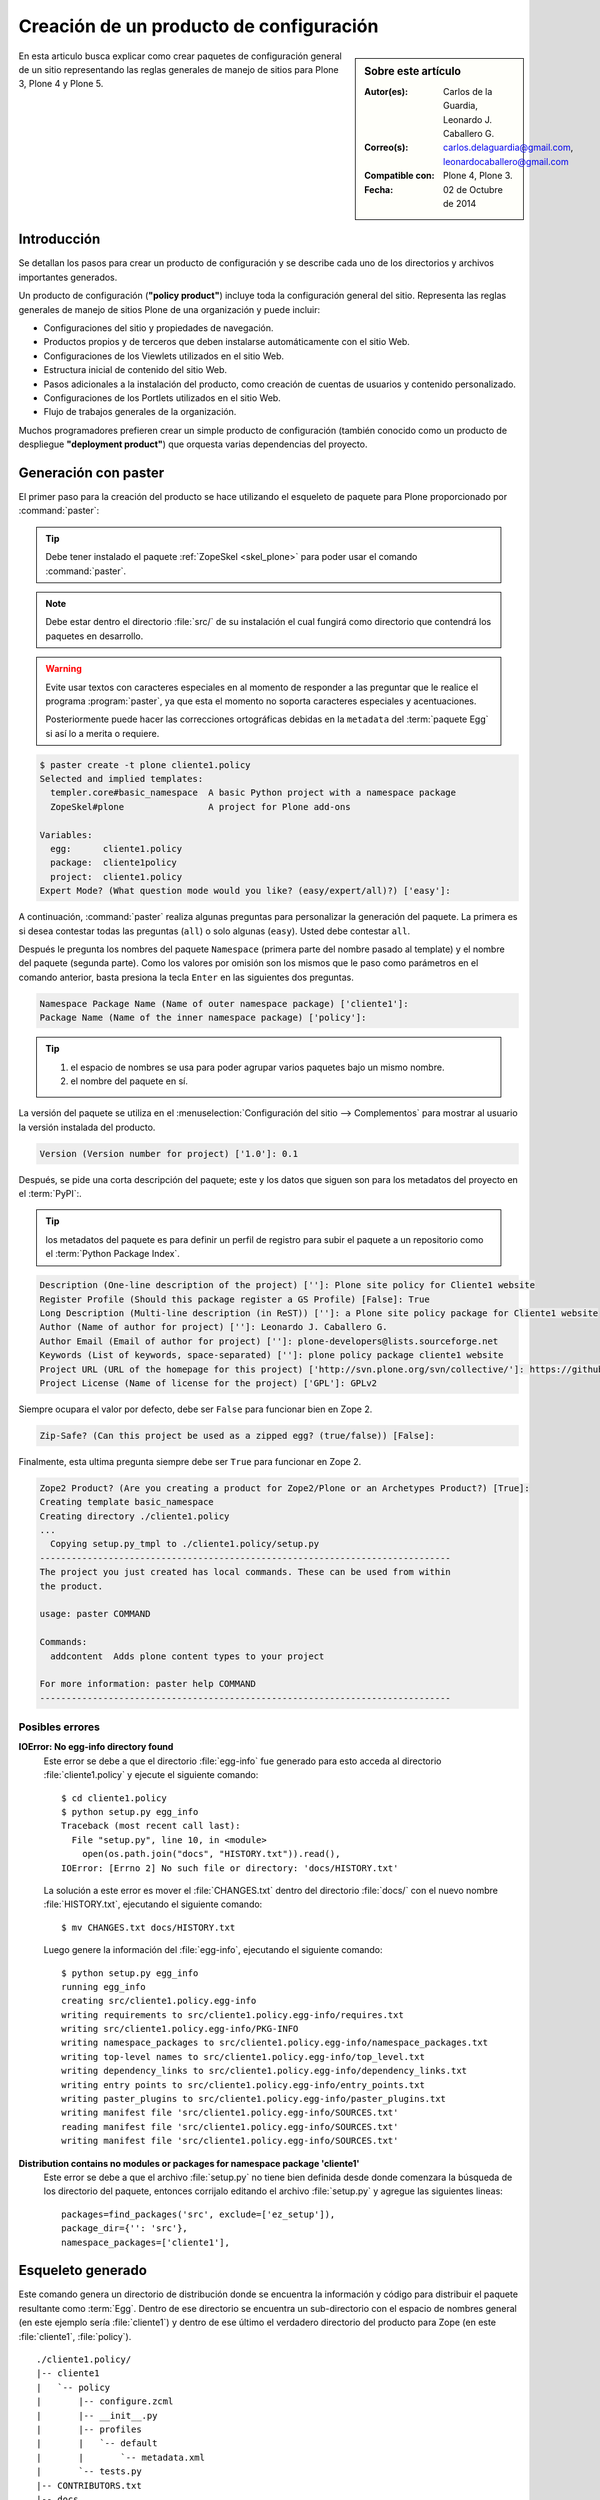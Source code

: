 .. -*- coding: utf-8 -*-

.. _producto_policy:

========================================
Creación de un producto de configuración
========================================

.. sidebar:: Sobre este artículo

    :Autor(es): Carlos de la Guardia, Leonardo J. Caballero G.
    :Correo(s): carlos.delaguardia@gmail.com, leonardocaballero@gmail.com
    :Compatible con: Plone 4, Plone 3.
    :Fecha: 02 de Octubre de 2014

En esta articulo busca explicar como crear paquetes de configuración general de 
un sitio representando las reglas generales de manejo de sitios para Plone 3, 
Plone 4 y Plone 5.

.. _producto_policy_intro:

Introducción
============

Se detallan los pasos para crear un producto de configuración y se describe
cada uno de los directorios y archivos importantes generados.

Un producto de configuración (**"policy product"**) incluye toda la configuración
general del sitio. Representa las reglas generales de manejo de sitios Plone
de una organización y puede incluir:

* Configuraciones del sitio y propiedades de navegación.

* Productos propios y de terceros que deben instalarse automáticamente
  con el sitio Web.

* Configuraciones de los Viewlets utilizados en el sitio Web.

* Estructura inicial de contenido del sitio Web.

* Pasos adicionales a la instalación del producto, como creación de
  cuentas de usuarios y contenido personalizado.

* Configuraciones de los Portlets utilizados en el sitio Web.

* Flujo de trabajos generales de la organización.

Muchos programadores prefieren crear un simple producto de configuración (también
conocido como un producto de despliegue **"deployment product"**) que orquesta
varias dependencias del proyecto.

.. _producto_policy_generar:

Generación con paster
=====================

El primer paso para la creación del producto se hace utilizando el esqueleto
de paquete para Plone proporcionado por :command:`paster`:

.. tip::
    Debe tener instalado el paquete :ref:`ZopeSkel <skel_plone>` para poder 
    usar el comando :command:`paster`.

.. note:: 
    Debe estar dentro el directorio :file:`src/` de su instalación el cual 
    fungirá como directorio que contendrá los paquetes en desarrollo.

.. warning::
    Evite usar textos con caracteres especiales en al momento de responder
    a las preguntar que le realice el programa :program:`paster`, ya que
    esta el momento no soporta caracteres especiales y acentuaciones.

    Posteriormente puede hacer las correcciones ortográficas debidas en la
    ``metadata`` del :term:`paquete Egg` si así lo a merita o requiere.

.. code-block:: sh

    $ paster create -t plone cliente1.policy
    Selected and implied templates:
      templer.core#basic_namespace  A basic Python project with a namespace package
      ZopeSkel#plone                A project for Plone add-ons

    Variables:
      egg:      cliente1.policy
      package:  cliente1policy
      project:  cliente1.policy
    Expert Mode? (What question mode would you like? (easy/expert/all)?) ['easy']:

A continuación, :command:`paster` realiza algunas preguntas para personalizar 
la generación del paquete. La primera es si desea contestar todas las preguntas 
(``all``) o solo algunas (``easy``). Usted debe contestar ``all``.

Después le pregunta los nombres del paquete ``Namespace`` (primera parte del 
nombre pasado al template) y el nombre del paquete (segunda parte). Como los
valores por omisión son los mismos que le paso como parámetros en el comando 
anterior, basta presiona la tecla ``Enter`` en las siguientes dos preguntas.

.. code-block:: sh

    Namespace Package Name (Name of outer namespace package) ['cliente1']:
    Package Name (Name of the inner namespace package) ['policy']: 

.. tip::
    #. el espacio de nombres se usa para poder agrupar varios paquetes bajo 
       un mismo nombre.

    #. el nombre del paquete en sí.
    
La versión del paquete se utiliza en el :menuselection:`Configuración del sitio --> Complementos`
para mostrar al usuario la versión instalada del producto.

.. code-block:: sh

    Version (Version number for project) ['1.0']: 0.1

Después, se pide una corta descripción del paquete; este y los datos que siguen 
son para los metadatos del proyecto en el :term:`PyPI`:.

.. tip::
    los metadatos del paquete es para definir un perfil de registro para subir 
    el paquete a un repositorio como el :term:`Python Package Index`.

.. code-block:: sh

    Description (One-line description of the project) ['']: Plone site policy for Cliente1 website
    Register Profile (Should this package register a GS Profile) [False]: True
    Long Description (Multi-line description (in ReST)) ['']: a Plone site policy package for Cliente1 website
    Author (Name of author for project) ['']: Leonardo J. Caballero G.
    Author Email (Email of author for project) ['']: plone-developers@lists.sourceforge.net
    Keywords (List of keywords, space-separated) ['']: plone policy package cliente1 website
    Project URL (URL of the homepage for this project) ['http://svn.plone.org/svn/collective/']: https://github.com/plone-ve/cliente1.policy
    Project License (Name of license for the project) ['GPL']: GPLv2
    
Siempre ocupara el valor por defecto, debe ser ``False`` para funcionar bien
en Zope 2.

.. code-block:: sh

    Zip-Safe? (Can this project be used as a zipped egg? (true/false)) [False]: 
    
Finalmente, esta ultima pregunta siempre debe ser ``True`` para funcionar
en Zope 2.

.. code-block:: sh

    Zope2 Product? (Are you creating a product for Zope2/Plone or an Archetypes Product?) [True]: 
    Creating template basic_namespace
    Creating directory ./cliente1.policy
    ...
      Copying setup.py_tmpl to ./cliente1.policy/setup.py
    ------------------------------------------------------------------------------
    The project you just created has local commands. These can be used from within
    the product.

    usage: paster COMMAND

    Commands:
      addcontent  Adds plone content types to your project

    For more information: paster help COMMAND
    ------------------------------------------------------------------------------

Posibles errores
----------------

**IOError: No egg-info directory found**
  Este error se debe a que el directorio :file:`egg-info` fue generado para esto
  acceda al directorio :file:`cliente1.policy` y ejecute el siguiente comando: ::

    $ cd cliente1.policy
    $ python setup.py egg_info
    Traceback (most recent call last):
      File "setup.py", line 10, in <module>
        open(os.path.join("docs", "HISTORY.txt")).read(),
    IOError: [Errno 2] No such file or directory: 'docs/HISTORY.txt'

  La solución a este error es mover el :file:`CHANGES.txt` dentro del directorio
  :file:`docs/` con el nuevo nombre :file:`HISTORY.txt`, ejecutando el siguiente
  comando: ::

    $ mv CHANGES.txt docs/HISTORY.txt

  Luego genere la información del :file:`egg-info`, ejecutando el siguiente
  comando: ::

    $ python setup.py egg_info
    running egg_info
    creating src/cliente1.policy.egg-info
    writing requirements to src/cliente1.policy.egg-info/requires.txt
    writing src/cliente1.policy.egg-info/PKG-INFO
    writing namespace_packages to src/cliente1.policy.egg-info/namespace_packages.txt
    writing top-level names to src/cliente1.policy.egg-info/top_level.txt
    writing dependency_links to src/cliente1.policy.egg-info/dependency_links.txt
    writing entry points to src/cliente1.policy.egg-info/entry_points.txt
    writing paster_plugins to src/cliente1.policy.egg-info/paster_plugins.txt
    writing manifest file 'src/cliente1.policy.egg-info/SOURCES.txt'
    reading manifest file 'src/cliente1.policy.egg-info/SOURCES.txt'
    writing manifest file 'src/cliente1.policy.egg-info/SOURCES.txt'

**Distribution contains no modules or packages for namespace package 'cliente1'**
  Este error se debe a que el archivo :file:`setup.py` no tiene bien definida
  desde donde comenzara la búsqueda de los directorio del paquete, entonces
  corrijalo editando el archivo :file:`setup.py` y agregue las siguientes lineas: ::

      packages=find_packages('src', exclude=['ez_setup']),
      package_dir={'': 'src'},
      namespace_packages=['cliente1'],

.. _producto_policy_generado:

Esqueleto generado
==================

Este comando genera un directorio de distribución donde se encuentra
la información y código para distribuir el paquete resultante como
:term:`Egg`. Dentro de ese directorio se encuentra un sub-directorio
con el espacio de nombres general (en este ejemplo sería :file:`cliente1`)
y dentro de ese último el verdadero directorio del producto para Zope
(en este :file:`cliente1`, :file:`policy`).

::

    ./cliente1.policy/
    |-- cliente1
    |   `-- policy
    |       |-- configure.zcml
    |       |-- __init__.py
    |       |-- profiles
    |       |   `-- default
    |       |       `-- metadata.xml
    |       `-- tests.py
    |-- CONTRIBUTORS.txt
    |-- docs
    |   |-- HISTORY.txt
    |   |-- INSTALL.txt
    |   |-- LICENSE.GPL
    |   `-- LICENSE.txt
    |-- README.txt
    |-- setup.cfg
    |-- setup.py
    `-- src
        |-- cliente1
        |   |-- __init__.py
        |   `-- policy
        |       `-- __init__.py
        `-- cliente1.policy.egg-info
            |-- dependency_links.txt
            |-- entry_points.txt
            |-- namespace_packages.txt
            |-- not-zip-safe
            |-- paster_plugins.txt
            |-- PKG-INFO
            |-- requires.txt
            |-- SOURCES.txt
            `-- top_level.txt

Dentro del directorio del producto se encuentran los dos archivos
imprescindibles para crear un producto para Zope 2, junto con un
esqueleto de módulo para :file:`tests.py`:

* :file:`__init__.py`, incluye un método llamado ``initialize`` para
  que Zope reconozca el paquete como :term:`Producto`.

* :file:`configure.zcml`, es el archivo de :term:`ZCML`, que permite
  al producto utilizar código basado en Zope 3.

* :file:`tests.py`, esqueleto de módulo para ``tests``.

..
  Una vez generado el producto, usted debe agregar un directorio para almacenar la
  configuración de :ref:`Generic Setup <perfiles_genericsetup>`:
  
  .. code-block:: sh

      $ cd cliente1.policy/cliente1/policy
      $ mkdir -p profiles/default
  
  Después registre ese directorio creado como perfil, dentro del archivo :term:`ZCML` 
  :file:`configure.zcml` :
  
  .. code-block:: xml
  
      <genericsetup:registerProfile
           name="default"
           title="Cliente1 site policy"
           directory="profiles/default"
           description="Turn a Plone site into the Cliente1 site."
           provides="Products.GenericSetup.interfaces.EXTENSION"
           />
  
  Ahora ya es posible agregar dentro del directorio del perfil toda la configuración deseada.
  La manera recomendada de generar los archivos xml necesarios para ello, es crear un sitio
  nuevo de Plone y a continuación modificar toda la configuración que se quiere incluir en
  el producto. Una vez hecho esto, se debe exportar la configuración modificada desde la
  herramienta de :ref:`portal_setup <zmi_portal_setup>`, la cual se puede acceder a esta desde
  la raíz del portal desde la :ref:`administración de Zope (ZMI) <zmi>`:

  .. todo::
      Agregar capturas de pantallas para este procedimiento

  Al seleccionar los pasos deseados y presionar el botón de **Export selected steps**,
  se obtiene un archivo comprimido que contiene la configuración expresada en XML para
  todos los pasos seleccionados. Este archivo debe descomprimirse en el directorio del
  perfil creado en el paso anterior:

  .. todo::
      Agregar capturas de pantallas para este procedimiento

  .. code-block:: sh

      $ cd profiles/default
      $ tar xzf setuptool_20080630134421.tar.gz

Comando locales del policy
--------------------------

.. todo::
    Escribir sobre este punto

.. _manipulando_dependencias:

Manipulando dependencias
========================

En Plone la resolución de dependencias de :term:`paquetes Egg`, es de
gran utilidad para garantizar la instalación de todas lo necesario para
el funcionamiento de su sitio Plone. Las dependencias de los :term:`paquetes Egg`
se definen en 2 o 3 lugares (contextos) distintos, entonces a continuación
se detalla donde y la utilidad contextual de cada uno:

.. tip:: Al menos debe realizar el *paso 1* y el *paso 2*.

#. Paso 1: el archivo :ref:`setup.py <policy_archivo_setup_py>`.

#. Paso 2: el archivo :ref:`metadata.xml <policy_archivo_metadata_xml>`.

#. Paso 3: opcionalmente los :ref:`archivos ZCML <policy_archivos_zcml>`.

.. _policy_archivo_setup_py:

El archivo setup.py
-------------------

El archivo :term:`setup.py` en este paquete incluye la declarativa
``install_requires`` a la cual puede indicar que dependencias de
:term:`paquetes Egg` son requeridas para la instalación de este producto.

Esto hace que se garantice que el todas las librerías Python o
productos Zope / Plone necesario para el uso de este paquete
estén instalado desde el contexto de instalación a nivel Python
con sus respectivos registros :term:`PYTHONPATH`.

En este caso se define la librería ``plone.api`` y el producto
``Products.PloneFormGen`` como dependencias de este paquete, la cual
se utilizara mas adelante. A continuación se muestra el código fuente
de ejemplo:

.. code-block:: python

    install_requires=[
        'setuptools',
        # -*- Extra requirements: -*-
        'plone.api',
        'Products.PloneFormGen==1.7.14',
    ],

Esta modificación al archivo :term:`setup.py` permite que se instale
en el :term:`PYTHONPATH` la librería ``plone.api`` y el producto
``Products.PloneFormGen``.

.. _policy_archivo_metadata_xml:

El archivo metadata.xml
-----------------------
El archivo :file:`metadata.xml` se usa para hacer
:ref:`referencia a perfiles <gs_referencia_perfiles>` de instalación de
productos y este archivo se ubica :file:`profiles/default/`. A continuación
se muestra el código fuente de ejemplo:

.. code-block:: xml

    <?xml version="1.0"?>
    <metadata>
      <version>1000</version>
      <dependencies>
        <dependency>profile-Products.PloneFormGen:default</dependency>
      </dependencies>
    </metadata>

Esta modificación al archivo :file:`metadata.xml` agregando la directriz
``<dependencies />`` permite que ``GenericSetup`` haga referencia a los
perfiles de instalación de las dependencias de este paquete.

.. note::
    Solo se agrega la directriz ``<dependency />`` los producto que poseen
    perfil de instalación ``GenericSetup``. Por esta razón librería ``plone.api``
    no se define esta sección.

.. _policy_archivos_zcml:

Los archivos ZCML
-----------------

El archivo :file:`configure.zcml` esta en el directorio
:file:`cliente1.policy/cliente1/policy/`, este define configuraciones
:term:`ZCML`, para este caso de configuraciones se usa para incluir el
:file:`dependencies.zcml` para las dependencias. Entonces debe editar
el archivo :file:`configure.zcml` y agregar el siguiente código a
continuación:

.. code-block:: xml

    <!-- -*- extra stuff goes here -*- -->

    <include file="dependencies.zcml" />

El archivo :file:`dependencies.zcml` debe crearse en el directorio
:file:`cliente1.policy/cliente1/policy/` (al mismo nivel del archivo
:file:`configure.zcml`), para este caso de configuraciones se usa para
incluir de paquetes necesarios como dependencias al contexto :term:`ZCML`.
Entonces debe crear el archivo :file:`dependencies.zcml` y agregar el
siguiente código a continuación:

.. code-block:: xml

    <configure
        xmlns="http://namespaces.zope.org/zope"
        i18n_domain="cliente1.policy">

      <include package="Products.PloneFormGen" />

    </configure>

Esta modificación al archivo :file:`configure.zcml` y agregación del archivo
:file:`dependencies.zcml` la directriz ``<dependencies />`` permite que
``GenericSetup`` haga referencia a los perfiles de instalación de las dependencias
de este paquete.

.. note::
    Solo se agrega la directriz ``<dependency />`` los producto que poseen
    perfil de instalación ``GenericSetup``. Por esta razón librería ``plone.api``
    no se define esta sección.

Para comprobar el correcto funcionamiento de este procedimiento debe configurar
este producto en un :ref:`entorno de desarrollo <policy_instalar_desarrollo>` o
:ref:`sitio de producción <policy_instalar_produccion>` y :ref:`habilitar el producto <producto_policy_habilitar>` en su sitio Web Plone.

Luego de ejecutar ``buildout`` y habilitar su producto podrá notar que no solo
el producto ``cliente1.policy`` sino ademas el producto ``Products.PloneFormGen``,
esto se debe a que estas configuraciones definen el mecanismo para resolver las
dependencias al contexto Python para el :term:`PYTHONPATH` y perfiles de instalación
``GenericSetup``.

.. _manipulando_instalacion:

Manipulando la Instalación
==========================

En algunas ocasiones hay pasos que requiere realizar al momento de la instalación
de un producto de configuración que no son manejables con
:ref:`Generic Setup <perfiles_genericsetup>`. En esos casos, existe un mecanismo
para ejecutar código Python en el momento que se instala un perfil.

Para ejecución de código Python a través de los :term:`pasos de importación` de
``GenericSetup`` debe crear varios archivos en 3 o 4 lugares (contextos) distintos,
entonces a continuación se detalla donde y la utilidad contextual de cada uno:

.. tip:: Debe realizar *todos los pasos*.

#. Paso 1: el archivo :ref:`config.py <policy_archivo_config_py>`.

#. Paso 2: el archivo :ref:`import_steps.xml <policy_archivo_importsteps_xml>`.

#. Paso 3: el archivo :ref:`cliente1.policy_various.txt <policy_archivo_various_txt>`.

#. Paso 4: el archivo :ref:`setuphandlers.py <policy_archivo_setuphandlers_py>`.

.. _policy_archivo_config_py:

El archivo config.py
--------------------

El archivo :file:`config.py` se usa para definir constantes del producto.

Se debe crear en el directorio :file:`cliente1.policy/cliente1/policy/`
un archivo :file:`config.py` (al mismo nivel del archivo :file:`configure.zcml`),
en la raíz del modulo de paquete, con el siguiente código:

.. code-block:: python

    # -*- coding: utf-8 -*-

    """
    Contains constants used by setuphandler.py
    """

    PROJECTNAME = 'cliente1.policy'

    DEPENDENCIES = [
        'plone.api',
        'Products.PloneFormGen',
        ]

Este archivo se estila usar de forma amplia en el producto, incluyendo
el archivo :ref:`setuphandlers.py <policy_archivo_setuphandlers_py>`.

.. _policy_archivo_importsteps_xml:

El archivo import_steps.xml
---------------------------

El archivo :file:`import_steps.xml` se usa para definir los :term:`pasos de importar`
de :ref:`GenericSetup <perfiles_genericsetup>`. Para enlazar este código con los pasos
de importación, existe un paso especial en ``GenericSetup``, llamado ``import_steps``.

Para activarlo, debe agregar el siguiente código dentro del archivo
:file:`import_steps.xml`, dentro del directorio :file:`profiles/default` (al mismo
nivel del archivo :ref:`metadata.xml <policy_archivo_metadata_xml>`), con el
siguiente código:

.. code-block:: xml

    <?xml version="1.0"?>
    <import-steps>
       <import-step id="cliente1.policy.various"
                    version="20080625-01"
                    handler="cliente1.policy.setuphandlers.setupVarious"
                    title="Cliente1 Policy: miscellaneous import steps">
         <dependency step="plone-content" />
         Various import steps that are not handled by GS import/export
         handlers.
       </import-step>
    </import-steps>

Con este archivo defines un directiva ``<import-step />`` en la cual define
un atributo llamado ``handler`` en el cual define un :term:`Nombre de puntos Python`
haciendo referencia al método :ref:`setupVarious <producto_policy_setupvarious>`
en el modulo :ref:`setuphandlers.py <policy_archivo_setuphandlers_py>`
del paquete ``cliente1.policy``, el cual se encargar de ejecutar las tareas
de importación y/o personalización del sitio Plone.

Lo único que puede variar dependiendo de lo que necesita hacer, es la parte
donde se listan los ``steps`` de dependencia, marcados por la etiqueta
``dependency`` en el XML. En el atributo ``step`` de la etiqueta ``dependency``
se debe colocar el nombre del paso que necesita que sea ejecutado antes que su
código. Se pueden agregar varias etiquetas ``dependency`` con distintos pasos
para el caso de que su código dependa de varios pasos.

.. _policy_archivo_various_txt:

El archivo cliente1.policy_various.txt
--------------------------------------

Para prevenir la ejecución de este código durante la instalación de otros
productos, se agrega un archivo de texto, llamado :file:`cliente1.policy_various.txt`,
dentro del directorio :file:`profiles/default` con el siguiente contenido:

.. code-block:: txt

    This file is used as a marker in setuphandlers.py.

Este archivo se usa para verifica su existencia dentro de este método
:ref:`setupVarious <producto_policy_setupvarious>` en el modulo :ref:`setuphandlers.py <policy_archivo_setuphandlers_py>`.

.. _policy_archivo_setuphandlers_py:

El archivo setuphandlers.py
---------------------------

El archivo :file:`setuphandlers.py` se usa para hacer realizar todas
las tareas que no se puede realizar usando directamente directivas
``GenericSetup``.

Se debe crear en el directorio :file:`cliente1.policy/cliente1/policy/`
un archivo :file:`setuphandlers.py` (al mismo nivel del archivo
:file:`configure.zcml`), en la raíz del modulo de paquete, con el
siguiente código:

.. code-block:: python

    # -*- coding: utf-8 -*-

    import logging
    from plone import api
    from cliente1.policy.config import PROJECTNAME

    logger = logging.getLogger(PROJECTNAME)

    def setupVarious(context):
        """ miscellaneous import steps for setup """
        if context.readDataFile('cliente1.policy_various.txt') is None:
            return

        portal = api.portal.get()
        # aquí va el código particular

.. _producto_policy_setupvarious:

**método setupVarious**

El método ``setupVarious`` es donde se coloca el código particular para la
instalación, que puede hacer cualquier cosa que se necesite dentro del portal.

**Crear enlace**

A continuación un ejemplo que muestra como crear tipo de contenido de **Enlace**,
*a la vieja usanza*:

.. code-block:: python

    def createLink(context, title, link):
        """
        Crea y publica un vínculo en el contexto dado.
        """
        id = idnormalizer.normalize(title, 'es')
        if not hasattr(context, id):
            context.invokeFactory('Link', id=id, title=title, remoteUrl=link)

.. tip::
    Este método debe definirse antes el método ``setupVarious`` se invoca en
    el orden que se requiere ejecutar, colocando debajo de la marca
    **"# aquí va el código particular"**.

**Crear carpetas**

A continuación un ejemplo que muestra como crear tipo de contenido de **Carpeta**,
*a la vieja usanza*:

.. code-block:: python

    def createFolder(context, title, allowed_types=['Topic'], exclude_from_nav=False):
        """Crea una carpeta en el contexto especificado por omisión,
        la carpeta contiene colecciones (Topic).
        """
        id = idnormalizer.normalize(title, 'es')
        if not hasattr(context, id):
            context.invokeFactory('Folder', id=id, title=title)
            folder = context[id]
            folder.setConstrainTypesMode(constraintypes.ENABLED)
            folder.setLocallyAllowedTypes(allowed_types)
            folder.setImmediatelyAddableTypes(allowed_types)
            if exclude_from_nav:
                folder.setExcludeFromNav(True)
            folder.reindexObject()
            logger.info("Created the Folder called {0}".format(folder))
        else:
            folder = context[id]
            folder.setLocallyAllowedTypes(allowed_types)
            folder.setImmediatelyAddableTypes(allowed_types)
            # reindexamos para que el catálogo se entere de los cambios
            folder.reindexObject()

.. tip::
    Este método debe definirse antes el método ``setupVarious`` se invoca en
    el orden que se requiere ejecutar, colocando debajo de la marca
    **"# aquí va el código particular"**.

**Cambiar el flujo de trabajo**

A continuación un ejemplo que muestra como cambiar el Flujo de trabajo del
objeto utilizando CMFPlacefulWorkflow, *a la vieja usanza*:

.. code-block:: python

    from Products.CMFPlacefulWorkflow.PlacefulWorkflowTool import WorkflowPolicyConfig_id

    ...

    def set_workflow_policy(obj):
        """
        Cambiar el workflow del objeto utilizando CMFPlacefulWorkflow.
        """
        obj.manage_addProduct['CMFPlacefulWorkflow'].manage_addWorkflowPolicyConfig()
        pc = getattr(obj, WorkflowPolicyConfig_id)
        pc.setPolicyIn(policy='one-state')
        logger.info('Workflow changed for element %s' % obj.getId())

.. tip::
    Este método debe definirse antes el método ``setupVarious`` se invoca en
    el orden que se requiere ejecutar, colocando debajo de la marca
    **"# aquí va el código particular"**.

**Eliminación de contenidos**

A continuación un ejemplo que muestra como eliminar contenidos desde la método
``setupVarious`` en el modulo :ref:`setuphandlers.py <policy_archivo_setuphandlers_py>`:

.. code-block:: python

    # -*- coding: utf-8 -*-

    import logging
    from plone import api
    from cliente1.policy.config import PROJECTNAME

    logger = logging.getLogger(PROJECTNAME)

    def remove_defaults_nav(portal):
        '''Remove defaults navegations and contents'''

        items_removable = ['news', 'events', 'Members', 'front-page']
        for item in items_removable:
          if hasattr(portal, item):
            try:
              api.content.delete(obj=portal[item])
              logger.info("Deleted {0} item".format(item))
            except AttributeError:
              logger.info("No {0} item detected. Hmm... strange. Continuing....".format(item))

    def setupVarious(context):
        """ miscellaneous import steps for setup """
        if context.readDataFile('cliente1.policy_various.txt') is None:
            return

        portal = api.portal.get()
        # aquí va el código particular
        remove_defaults_nav(portal)

Para comprobar el correcto funcionamiento de este procedimiento debe configurar
este producto en un :ref:`entorno de desarrollo <policy_instalar_desarrollo>` o
:ref:`sitio de producción <policy_instalar_produccion>` y :ref:`habilitar el producto <producto_policy_habilitar>` en su sitio Web Plone.

Luego de ejecutar ``buildout`` y habilitar su producto (se recomienda en un sitio
Web Plone nuevo) podrá notar que no solo el producto ``cliente1.policy`` sino
ademas veras el resultado de la ejecución de código Python de los
:term:`pasos de importación` de ``GenericSetup``.

.. seealso:: 
  
  -   Articulo sobre :ref:`Generic Setup <perfiles_genericsetup>`.

.. _producto_policy_instalar:

¿Cómo instalarlo?
=================

Luego de generar el producto de configuración debe agregar este a la
configuración buildout para completar la instalación de este producto.
Esto se realiza usando la herramienta :ref:`zc.buildout <que_es_zcbuildout>`
para esto hay dos enfoques realizar esto, a continuación se describe:

.. _policy_instalar_desarrollo:

Sitio en desarrollo
-------------------

Este paquete en entornos desarrollo debe ofrece un archivo ``buildout.cfg`` adecuado,
como buena practica en desarrollo de software, y su sentido es ofrecer un mecanismo
de pruebas de integración este producto en un sitio Plone aislado, sin afectar las
configuraciones de producción de su proyecto.

Para recrear estas configuraciones debe ejecutar los siguientes pasos:

#. Descargar el archivo :file:`bootstrap.py` desde el sitio de buildout.org, con el
   siguiente comando:

   .. code-block:: sh

       $ wget http://downloads.buildout.org/2/bootstrap.py

#. Cree el archivo :file:`buildout.cfg` en el mismo directorio donde esta el
   archivo :file:`bootstrap.py`.  y agregue la siguiente configuración:

   .. code-block:: cfg

       [buildout]
       extends = http://dist.plone.org/release/4.3-latest/versions.cfg
       find-links =
           http://dist.plone.org/release/4.3-latest/
           http://dist.plone.org/thirdparty/

       develop = .
       eggs =
       unzip = true
       versions = versions

       parts = instance

       package-name = cliente1.policy

       [versions]

       [instance]
       recipe = plone.recipe.zope2instance
       user = admin:admin
       http-address = 8080
       eggs =
           Plone
           plone.app.upgrade
           ${buildout:package-name}
           ${buildout:eggs}
       zcml =
           ${buildout:package-name}
       environment-vars = zope_i18n_compile_mo_files true


   .. tip::
       Esta configuraciones se basa para la versión **mas reciente de Plone 4.3**.
       Si necesita una versión distinta a esta por favor consulte el repositorio
       `buildout.plonetest <https://www.github.com/collective/buildout.plonetest/>`_
       para obtener la configuraciones de pruebas de buildout.

#. Entonces ejecute los comandos habituales son ``python bootstrap.py`` + ``bin/buildout``.

Para comprobar el correcto funcionamiento de este procedimiento debe iniciar
la :term:`Instancia de Zope` y :ref:`crear un nuevo sitio Plone <policy_creacion_sitio>`,
así de esta forma se puede comprobar que se instalo y creo todo correctamente.

.. _policy_instalar_produccion:

Sitio en producción
-------------------

Este paquete en entornos producción (instalación existen o otras configuraciones buildout) 
debe configurarse por lo generar un archivo ``buildout.cfg`` o basado en configuraciones
de este tipo, el objeto es agregar este paquete ``cliente1.policy`` a la sección ``eggs``
del archivo :file:`buildout.cfg`. Para recrear estas configuraciones debe ejecutar los
siguientes pasos:

.. code-block:: cfg

  eggs =
      ...
      cliente1.policy
      
.. note::
    Debe tener habilitado la extensión :ref:`mr.developer <mrdeveloper>`
    para gestionar localmente el producto en desarrollo, y posterior
    publicación en un sistema de control de versiones.

Quizás dependiendo su configuración en la variable declarativa de ``auto-checkout``
de :ref:`mr.developer <mrdeveloper>` tiene que agregar la siguiente linea:

.. code-block:: cfg

  auto-checkout =
      cliente1.policy

.. tip:: Usted puede usar el comodín ``*`` en ves de cada linea con los paquetes
    en desarrollo, lo cual le indicara a la extensión :ref:`mr.developer <mrdeveloper>`
    que compruebe local desde el :term:`filesystem` o remotamente desde un
    :ref:`control de versiones <rcs_index>` todos los paquetes de descritos en la
    sección ``sources``.

En la su sección declarativa ``sources`` del archivo :file:`buildout.cfg`
tiene que agregar la siguiente linea:

.. code-block:: cfg

  [sources]
  cliente1.policy = fs cliente1.policy

.. tip:: la opción ``fs`` le indica a la extensión :ref:`mr.developer <mrdeveloper>`
    que gestione el paquete localmente desde el :term:`filesystem` o sistema de archivo.

Luego ejecute el script :command:`buildout`, de la siguiente forma:

.. code-block:: sh

  $ ./bin/buildout -vN

Con este comando busca el paquete o sus dependencias en el repositorio :term:`PyPI`,
descarga e instala el producto en su instancia Zope para sus sitios Plone allí
hospedados.

.. note::
    Hasta este punto usted **NO** ha publicado *producto de configuración* en el
    repositorio :term:`PyPI`, o repositorio de control de versiones como SVN o Git
    mas si este tiene dependencias de instalación se descargaran e instalaran por usted.

Entonces inicie la :term:`Instancia de Zope`, de la siguiente forma:

.. code-block:: sh

  $ ./bin/instance fg 

Luego de esto ya tiene disponible el producto para ser habilitado en cada sitio 
Plone dentro de su :term:`Instancia de Zope`.

.. _producto_policy_habilitar:

Habilitarlo en Plone
====================

Para instalar de este producto de configuraciones existen varias formas de hacerlo,
este proceso se hace en la mayoría de los casos manualmente como se describe cada
uno a continuación:

.. _policy_creacion_sitio:

Durante la creación del sitio
-----------------------------

Acceda al asistente `Crear un sitio Plone`_ y haga clic en el botón **Crear un nuevo
sitio Plone**, como se muestra en la grafica:

.. figure:: ./crear_plone_site00.png
  :alt: Crear un Sitio Plone
  :align: center
  :width: 313px
  :height: 179px

  Crear un Sitio Plone

Luego allí indique el **id del sitio**, el **título corto** para el sitio, seleccione
el **idioma por defecto** para el sitio y seleccione cualquier complemento que quiera
activar de forma inmediata durante la creación del sitio en la sección **Complementos**
en nuestro caso y marque la casilla llamada **cliente1.policy** y luego presione el botón
**Crear un Sitio Plone**.

.. figure:: ./crear_plone_site01.png
  :alt: Habilitar el complemento cliente1.policy
  :align: center
  :width: 323px
  :height: 406px

  Habilitar el complemento cliente1.policy

.. _producto_policy_post_creacion:

Posterior la creación del sitio
-------------------------------

Si :ref:`durante la creación del sitio <policy_creacion_sitio>` no selecciono
en la sección **Complementos** el producto **cliente1.policy**, puede realizar accediendo
a la herramienta en :menuselection:`Configuración del Sitio --> Interfaz de Administración de Zope --> portal_quickinstaller` y marque la casilla llamada **cliente1.policy** y luego presione
el botón **Install**.

.. figure:: ./portal_quickinstaller00.png
  :alt: Habilitar el complemento cliente1.policy desde la ZMI
  :align: center
  :width: 373px
  :height: 399px

  Habilitar el complemento cliente1.policy desde la ZMI

.. _producto_policy_ejecutar_perfil:

Ejecutar perfil de instalación
------------------------------

En **Plone 3** y **Plone 4** acceda a la herramienta en :menuselection:`Configuración del Sitio --> Interfaz de Administración de Zope --> portal_setup --> Import --> Select Profile or Snapshot` seleccione la lista desplegable llamada **cliente1.policy** como se muestra en la siguiente figura:

.. figure:: ./portalsetup_importsteps00.png
  :alt: Administración de configuración y Add-on desde la ZMI
  :align: center
  :width: 420px
  :height: 381px

  Administración de configuración y Add-on desde la ZMI

Luego desplace al final de la pagina y presione el botón **Import all steps**

.. figure:: ./portalsetup_importsteps01.png
  :alt: El botón de "Export selected steps" en portal_setup
  :align: center
  :width: 538px
  :height: 74px

  El botón de "Export selected steps" en portal_setup

.. _producto_policy_ejecutar_buildout:

Durante la ejecución Buildout
-----------------------------

Existe una receta Buildout :ref:`collective.recipe.plonesite <collective_recipe_plonesite>` 
que le permite automatizar la creación del sitio Plone ejecutando el perfiles de
instalación que aplica las personalizaciones creadas e instala las dependencias
descritas en el producto.

Este procedimiento ofrece aprovechar las :ref:`ventajas de Buildout <buildout_caracteristicas>`
para automatizar los procesos :ref:`Durante la creación del sitio <policy_creacion_sitio>`,
:ref:`Posterior la creación del sitio <producto_policy_post_creacion>` y :ref:`Ejecutar perfil de instalación <producto_policy_ejecutar_perfil>`, ya que el mismo es muy útil para entornos de
pruebas o configuraciones de despliegue en ambientes de producción.

Para esto usted tiene que agregar una nueva sección en la declarativa ``parts``
del archivo :file:`buildout.cfg` como se muestra a continuación:

.. code-block:: cfg

  [buildout]
  parts =
      ...
      plonesite
       
  # For options see http://pypi.python.org/pypi/collective.recipe.plonesite
  [plonesite]
  recipe = collective.recipe.plonesite
  site-id = Plone
  instance = instance
  profiles = cliente1.policy:default

Luego ejecute el script :command:`buildout`, de la siguiente forma:

.. code-block:: sh

  $ ./bin/buildout -vN

Con este comando busca el paquete o sus dependencias en el repositorio :term:`PyPI`, 
descarga e instala el producto en su instancia Zope para sus sitios Plone allí hospedados.

Entonces inicie la :term:`Instancia de Zope`, de la siguiente forma:

.. code-block:: sh

  $ ./bin/instance fg 

De esta forma ya tiene disponible el sitio creado con el nombre ``Plone`` con su 
:term:`Producto Plone` de configuraciones aplicado en su :term:`Instancia de Zope` 
configurada de forma :ref:`standalone (autónoma) <ser-zeo-o-no-ser-zeo>`.

.. tip:: Para configuraciones en :ref:`ZEO <ser-zeo-o-no-ser-zeo>` consulte las
    opciones de la `receta`_.

Resumen
=======

En este artículo has aprendido a:

- Entender el :ref:`funcionamiento <producto_policy_intro>` del producto.

- ¿:ref:`Cómo generar <producto_policy_generar>` el producto?.

- Analizar el :ref:`esqueleto generado <producto_policy_generado>` del producto.

- El mecanismo de :ref:`resolución de dependencias <manipulando_dependencias>` del producto.

- Entender la :ref:`manipulación de la instalación <manipulando_instalacion>` del producto.

- ¿Cómo :ref:`instalar <producto_policy_instalar>` y :ref:`habilitar <producto_policy_habilitar>` 
  el producto creado en un sitio Plone.

----

Descarga código fuente
======================

Usted puede descargar el código fuente de este ejemplo, para esto ejecute el siguiente comando:

.. code-block:: sh

  $ git clone https://github.com/plone-ve/cliente1.policy.git cliente1.policy

Referencia
==========

- `Pasos para crear un producto de configuración`_ desde la comunidad Plone México.

.. _Pasos para crear un producto de configuración: http://www.plone.mx/docs/policy.html
.. _Crear un sitio Plone: http://localhost:8080/@@plone-addsite?site_id=Plone
.. _receta: https://pypi.python.org/pypi/collective.recipe.plonesite#options